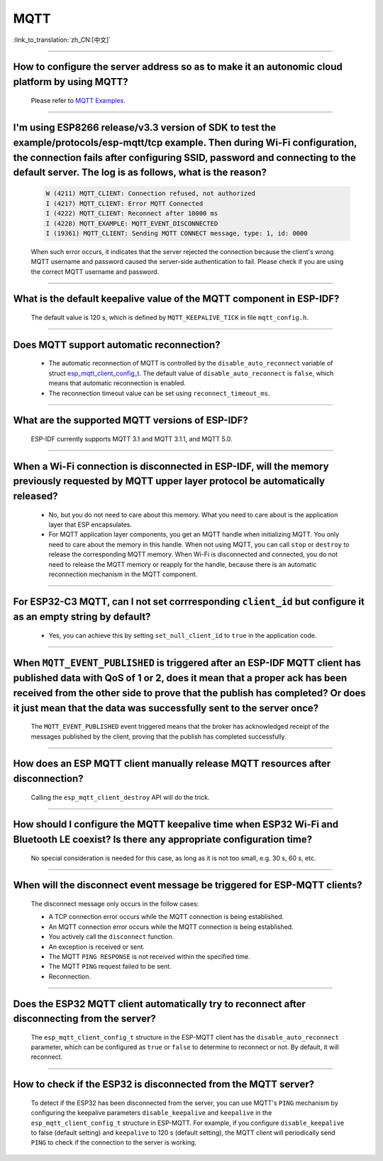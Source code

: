 MQTT
====

:link_to_translation:`zh_CN:[中文]`

.. raw:: html

   <style>
   body {counter-reset: h2}
     h2 {counter-reset: h3}
     h2:before {counter-increment: h2; content: counter(h2) ". "}
     h3:before {counter-increment: h3; content: counter(h2) "." counter(h3) ". "}
     h2.nocount:before, h3.nocount:before, { content: ""; counter-increment: none }
   </style>

--------------

How to configure the server address so as to make it an autonomic cloud platform by using MQTT?
-----------------------------------------------------------------------------------------------------------------------------------------

  Please refer to `MQTT Examples <https://github.com/espressif/esp-idf/tree/master/examples/protocols/mqtt>`_.

--------------

I'm using ESP8266 release/v3.3 version of SDK to test the example/protocols/esp-mqtt/tcp example. Then during Wi-Fi configuration, the connection fails after configuring SSID, password and connecting to the default server. The log is as follows, what is the reason?
---------------------------------------------------------------------------------------------------------------------------------------------------------------------------------------------------------------------------------------------------------------------------------------------------------------------------------------------------------------------------------------------------

  .. code-block:: text

    W (4211) MQTT_CLIENT: Connection refused, not authorized
    I (4217) MQTT_CLIENT: Error MQTT Connected
    I (4222) MQTT_CLIENT: Reconnect after 10000 ms
    I (4228) MQTT_EXAMPLE: MQTT_EVENT_DISCONNECTED
    I (19361) MQTT_CLIENT: Sending MQTT CONNECT message, type: 1, id: 0000

  When such error occurs,  it indicates that the server rejected the connection because the client's wrong MQTT username and password caused the server-side authentication to fail. Please check if you are using the correct MQTT username and password.

-----------------

What is the default keepalive value of the MQTT component in ESP-IDF?
---------------------------------------------------------------------------------------

  The default value is 120 s, which is defined by ``MQTT_KEEPALIVE_TICK`` in file ``mqtt_config.h``.
  
----------------

Does MQTT support automatic reconnection?
------------------------------------------------

  - The automatic reconnection of MQTT is controlled by the ``disable_auto_reconnect`` variable of struct `esp_mqtt_client_config_t <https://docs.espressif.com/projects/esp-idf/en/latest/esp32/api-reference/protocols/mqtt.html#_CPPv424esp_mqtt_client_config_t>`_. The default value of ``disable_auto_reconnect`` is ``false``, which means that automatic reconnection is enabled.
  - The reconnection timeout value can be set using ``reconnect_timeout_ms``.

-----------------

What are the supported MQTT versions of ESP-IDF?
-----------------------------------------------------------------------------------------------------------

  ESP-IDF currently supports MQTT 3.1 and MQTT 3.1.1, and MQTT 5.0.

----------------

When a Wi-Fi connection is disconnected in ESP-IDF, will the memory previously requested by MQTT upper layer protocol be automatically released?
-----------------------------------------------------------------------------------------------------------------------------------------------------------------------------------

  - No, but you do not need to care about this memory. What you need to care about is the application layer that ESP encapsulates.
  - For MQTT application layer components, you get an MQTT handle when initializing MQTT. You only need to care about the memory in this handle. When not using MQTT, you can call ``stop`` or ``destroy`` to release the corresponding MQTT memory. When Wi-Fi is disconnected and connected, you do not need to release the MQTT memory or reapply for the handle, because there is an automatic reconnection mechanism in the MQTT component.

----------------

For ESP32-C3 MQTT, can I not set corrresponding ``client_id`` but configure it as an empty string by default? 
---------------------------------------------------------------------------------------------------------------------------------------------------------------------

  - Yes, you can achieve this by setting ``set_null_client_id`` to ``true`` in the application code.

----------------

When ``MQTT_EVENT_PUBLISHED`` is triggered after an ESP-IDF MQTT client has published data with QoS of 1 or 2, does it mean that a proper ack has been received from the other side to prove that the publish has completed? Or does it just mean that the data was successfully sent to the server once?
-----------------------------------------------------------------------------------------------------------------------------------------------------------------------------------------------------------------------------------------------------------------------------------------------------------------------------------

  The ``MQTT_EVENT_PUBLISHED`` event triggered means that the broker has acknowledged receipt of the messages published by the client, proving that the publish has completed successfully.

----------------

How does an ESP MQTT client manually release MQTT resources after disconnection?
-----------------------------------------------------------------------------------------------------------

  Calling the ``esp_mqtt_client_destroy`` API will do the trick.

----------------

How should I configure the MQTT keepalive time when ESP32 Wi-Fi and Bluetooth LE coexist? Is there any appropriate configuration time?
----------------------------------------------------------------------------------------------------------------------------------------------------------------------

  No special consideration is needed for this case, as long as it is not too small, e.g. 30 s, 60 s, etc.

----------------

When will the disconnect event message be triggered for ESP-MQTT clients?
------------------------------------------------------------------------------------------------------------------------------------------------------------------------------------------------------

  The disconnect message only occurs in the follow cases:

  - A TCP connection error occurs while the MQTT connection is being established.
  - An MQTT connection error occurs while the MQTT connection is being established.
  - You actively call the ``disconnect`` function.
  - An exception is received or sent.
  - The MQTT ``PING RESPONSE`` is not received within the specified time.
  - The MQTT ``PING`` request failed to be sent.
  - Reconnection.

----------------

Does the ESP32 MQTT client automatically try to reconnect after disconnecting from the server?
-----------------------------------------------------------------------------------------------------------

  The ``esp_mqtt_client_config_t`` structure in the ESP-MQTT client has the ``disable_auto_reconnect`` parameter, which can be configured as ``true`` or ``false`` to determine to reconnect or not. By default, it will reconnect.

----------------

How to check if the ESP32 is disconnected from the MQTT server?
-----------------------------------------------------------------------------------------------------------

  To detect if the ESP32 has been disconnected from the server, you can use MQTT's ``PING`` mechanism by configuring the keepalive parameters ``disable_keepalive`` and ``keepalive`` in the ``esp_mqtt_client_config_t`` structure in ESP-MQTT. For example, if you configure ``disable_keepalive`` to false (default setting) and ``keepalive`` to 120 s (default setting), the MQTT client will periodically send ``PING`` to check if the connection to the server is working.
